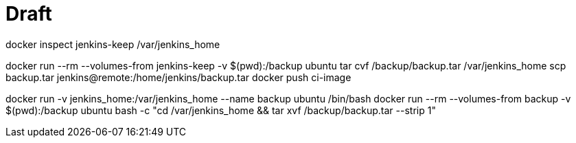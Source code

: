 # Draft

docker inspect jenkins-keep
/var/jenkins_home

docker run --rm --volumes-from jenkins-keep -v $(pwd):/backup ubuntu tar cvf /backup/backup.tar /var/jenkins_home
scp backup.tar jenkins@remote:/home/jenkins/backup.tar
docker push ci-image


docker run -v jenkins_home:/var/jenkins_home --name backup ubuntu /bin/bash
docker run --rm --volumes-from backup -v $(pwd):/backup ubuntu bash -c "cd /var/jenkins_home && tar xvf /backup/backup.tar --strip 1"

